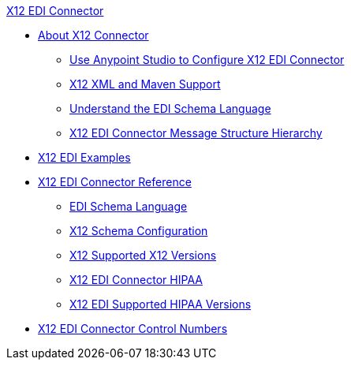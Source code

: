 .xref:index.adoc[X12 EDI Connector]
* xref:index.adoc[About X12 Connector]
** xref:x12-edi-connector-studio.adoc[Use Anypoint Studio to Configure X12 EDI Connector]
** xref:x12-edi-connector-xml-maven.adoc[X12 XML and Maven Support]
** xref:x12-edi-connector-understand-edi-schema.adoc[Understand the EDI Schema Language]
** xref:x12-edi-connector-x12-edi-message-structure-hierarchy.adoc[X12 EDI Connector Message Structure Hierarchy]
* xref:x12-edi-connector-examples.adoc[X12 EDI Examples]
* xref:x12-edi-connector-reference.adoc[X12 EDI Connector Reference]
** xref:x12-edi-schema-language-reference.adoc[EDI Schema Language]
** xref:x12-edi-connector-config-topics.adoc[X12 Schema Configuration]
** xref:x12-edi-versions-x12.adoc[X12 Supported X12 Versions]
** xref:x12-edi-connector-hipaa.adoc[X12 EDI Connector HIPAA]
** xref:x12-edi-versions-hipaa.adoc[X12 EDI Supported HIPAA Versions]
* xref:x12-edi-connector-control-numbers.adoc[X12 EDI Connector Control Numbers]
